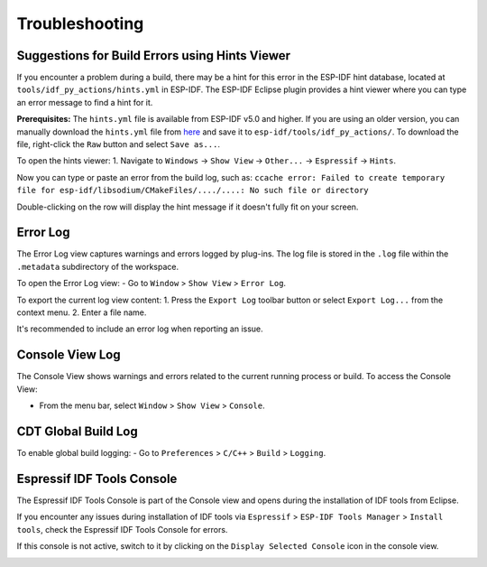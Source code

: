 .. _troubleshooting:

Troubleshooting
===============

Suggestions for Build Errors using Hints Viewer
-----------------------------------------------------------
If you encounter a problem during a build, there may be a hint for this error in the ESP-IDF hint database, located at ``tools/idf_py_actions/hints.yml`` in ESP-IDF. The ESP-IDF Eclipse plugin provides a hint viewer where you can type an error message to find a hint for it.

**Prerequisites:** The ``hints.yml`` file is available from ESP-IDF v5.0 and higher. If you are using an older version, you can manually download the ``hints.yml`` file from `here <https://github.com/espressif/esp-idf/blob/master/tools/idf_py_actions/hints.yml>`_ and save it to ``esp-idf/tools/idf_py_actions/``. To download the file, right-click the ``Raw`` button and select ``Save as...``.

To open the hints viewer:
1. Navigate to ``Windows`` -> ``Show View`` -> ``Other...`` -> ``Espressif`` -> ``Hints``.

.. image:: https://user-images.githubusercontent.com/24419842/189666994-78cc8b24-b934-426f-9df5-79af28c50c55.png
   :alt: Hints Viewer

Now you can type or paste an error from the build log, such as:
``ccache error: Failed to create temporary file for esp-idf/libsodium/CMakeFiles/..../....: No such file or directory``

.. image:: https://user-images.githubusercontent.com/24419842/189672552-994624f3-c0c5-48e6-aa2c-61e4ed8915e5.png
   :alt: Example Error in Hints Viewer

Double-clicking on the row will display the hint message if it doesn't fully fit on your screen.

.. image:: https://user-images.githubusercontent.com/24419842/189673174-8ce40cda-6933-4dc4-a555-5d2ca617256e.png
   :alt: Hint Message

Error Log
---------
The Error Log view captures warnings and errors logged by plug-ins. The log file is stored in the ``.log`` file within the ``.metadata`` subdirectory of the workspace.

To open the Error Log view:
- Go to ``Window`` > ``Show View`` > ``Error Log``.

To export the current log view content:
1. Press the ``Export Log`` toolbar button or select ``Export Log...`` from the context menu.
2. Enter a file name.

It's recommended to include an error log when reporting an issue.

.. image:: ../../media/export_log.png
   :alt: Export Log

Console View Log
----------------
The Console View shows warnings and errors related to the current running process or build. To access the Console View:

- From the menu bar, select ``Window`` > ``Show View`` > ``Console``.

.. image:: ../../media/CDT_Build_Console.png
   :alt: Console View

CDT Global Build Log
--------------------
To enable global build logging:
- Go to ``Preferences`` > ``C/C++`` > ``Build`` > ``Logging``.

Espressif IDF Tools Console
----------------------------
The Espressif IDF Tools Console is part of the Console view and opens during the installation of IDF tools from Eclipse.

If you encounter any issues during installation of IDF tools via ``Espressif`` > ``ESP-IDF Tools Manager`` > ``Install tools``, check the Espressif IDF Tools Console for errors.

If this console is not active, switch to it by clicking on the ``Display Selected Console`` icon in the console view.

.. image:: ../../media/IDF_tools_console.png
   :alt: Espressif IDF Tools Console
